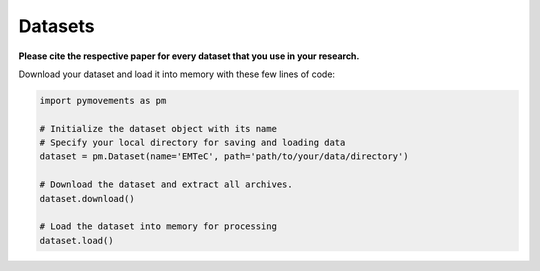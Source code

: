 ==========
 Datasets
==========

**Please cite the respective paper for every dataset that you use in your research.**

Download your dataset and load it into memory with these few lines of code:

.. code-block:: python

    import pymovements as pm

    # Initialize the dataset object with its name
    # Specify your local directory for saving and loading data
    dataset = pm.Dataset(name='EMTeC', path='path/to/your/data/directory')

    # Download the dataset and extract all archives.
    dataset.download()

    # Load the dataset into memory for processing
    dataset.load()

.. csv-table:: Public Datasets
   :file: public_datasets.csv
   :widths: 30, 35, 5, 5, 5, 5, 5, 5, 5
   :header-rows: 1

.. csv-table:: Example Datasets
   :file: example_datasets.csv
   :widths: 65, 5, 5, 5, 5, 5, 5, 5
   :header-rows: 1
